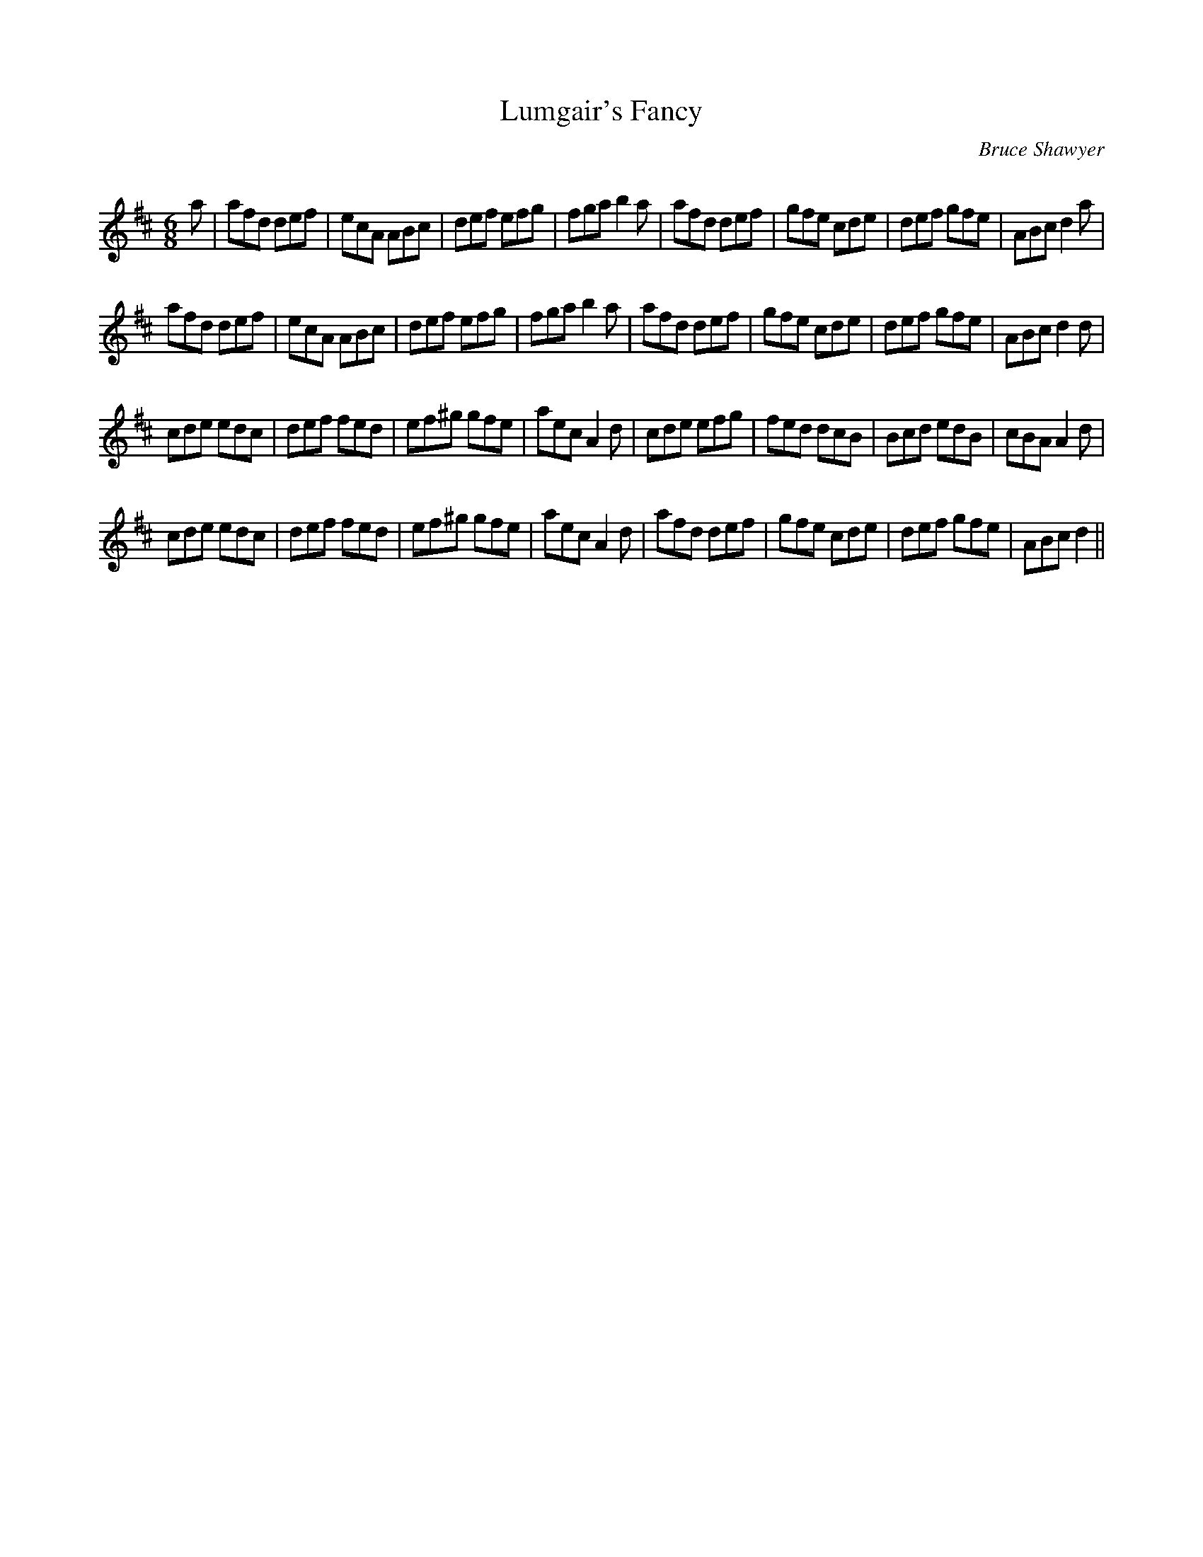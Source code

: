 X:1
T: Lumgair's Fancy
C:Bruce Shawyer
R:Jig
Q:180
K:D
M:6/8
L:1/16
a2|a2f2d2 d2e2f2|e2c2A2 A2B2c2|d2e2f2 e2f2g2|f2g2a2 b4a2|a2f2d2 d2e2f2|g2f2e2 c2d2e2|d2e2f2 g2f2e2|A2B2c2 d4a2|
a2f2d2 d2e2f2|e2c2A2 A2B2c2|d2e2f2 e2f2g2|f2g2a2 b4a2|a2f2d2 d2e2f2|g2f2e2 c2d2e2|d2e2f2 g2f2e2|A2B2c2 d4d2|
c2d2e2 e2d2c2|d2e2f2 f2e2d2|e2f2^g2 g2f2e2|a2e2c2 A4d2|c2d2e2 e2f2g2|f2e2d2 d2c2B2|B2c2d2 e2d2B2|c2B2A2 A4d2|
c2d2e2 e2d2c2|d2e2f2 f2e2d2|e2f2^g2 g2f2e2|a2e2c2 A4d2|a2f2d2 d2e2f2|g2f2e2 c2d2e2|d2e2f2 g2f2e2|A2B2c2 d4||
